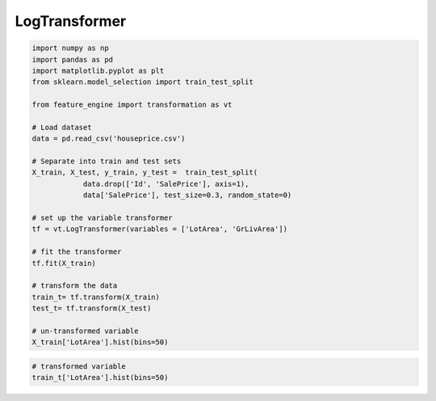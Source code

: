 LogTransformer
==============

.. code:: python

	import numpy as np
	import pandas as pd
	import matplotlib.pyplot as plt
	from sklearn.model_selection import train_test_split

	from feature_engine import transformation as vt

	# Load dataset
	data = pd.read_csv('houseprice.csv')

	# Separate into train and test sets
	X_train, X_test, y_train, y_test =  train_test_split(
		    data.drop(['Id', 'SalePrice'], axis=1),
		    data['SalePrice'], test_size=0.3, random_state=0)

	# set up the variable transformer
	tf = vt.LogTransformer(variables = ['LotArea', 'GrLivArea'])

	# fit the transformer
	tf.fit(X_train)

	# transform the data
	train_t= tf.transform(X_train)
	test_t= tf.transform(X_test)

	# un-transformed variable
	X_train['LotArea'].hist(bins=50)

.. image:: ../../images/lotarearaw.png

.. code:: python

	# transformed variable
	train_t['LotArea'].hist(bins=50)


.. image:: ../../images/lotarealog.png
